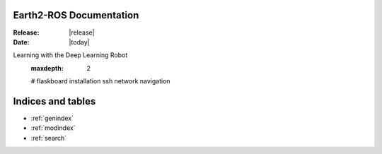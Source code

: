 Earth2-ROS Documentation
===================

:Release: |release|
:Date: |today|

Learning with the Deep Learning Robot
   .. toctree::
   :maxdepth: 2
   #
   flaskboard
   installation
   ssh
   network
   navigation


Indices and tables
==================

* :ref:`genindex`
* :ref:`modindex`
* :ref:`search`
